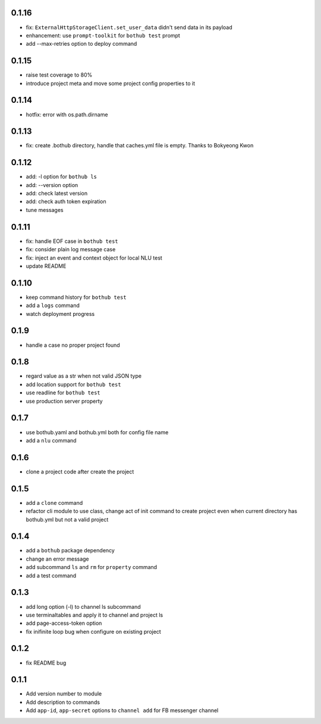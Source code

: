 0.1.16
------

* fix: ``ExternalHttpStorageClient.set_user_data`` didn't send data in its payload
* enhancement: use ``prompt-toolkit`` for ``bothub test`` prompt
* add --max-retries option to deploy command


0.1.15
------

* raise test coverage to 80%
* introduce project meta and move some project config properties to it


0.1.14
------

* hotfix: error with os.path.dirname


0.1.13
------

* fix: create .bothub directory, handle that caches.yml file is empty. Thanks to Bokyeong Kwon


0.1.12
------

* add: -l option for ``bothub ls``
* add: --version option
* add: check latest version
* add: check auth token expiration
* tune messages


0.1.11
------

* fix: handle EOF case in ``bothub test``
* fix: consider plain log message case
* fix: inject an event and context object for local NLU test
* update README


0.1.10
------

* keep command history for ``bothub test``
* add a ``logs`` command
* watch deployment progress


0.1.9
-----

* handle a case no proper project found


0.1.8
-----

* regard value as a str when not valid JSON type
* add location support for ``bothub test``
* use readline for ``bothub test``
* use production server property


0.1.7
-----

* use bothub.yaml and bothub.yml both for config file name
* add a ``nlu`` command


0.1.6
-----

* clone a project code after create the project


0.1.5
-----

* add a ``clone`` command
* refactor cli module to use class, change act of init command to create project even when current directory has bothub.yml but not a valid project


0.1.4
-----

* add a ``bothub`` package dependency
* change an error message
* add subcommand ``ls`` and ``rm`` for ``property`` command
* add a test command


0.1.3
-----

* add long option (-l) to channel ls subcommand
* use terminaltables and apply it to channel and project ls
* add page-access-token option
* fix inifinite loop bug when configure on existing project


0.1.2
-----

* fix README bug


0.1.1
-----

* Add version number to module
* Add description to commands
* Add ``app-id``, ``app-secret`` options to ``channel add`` for FB messenger channel
